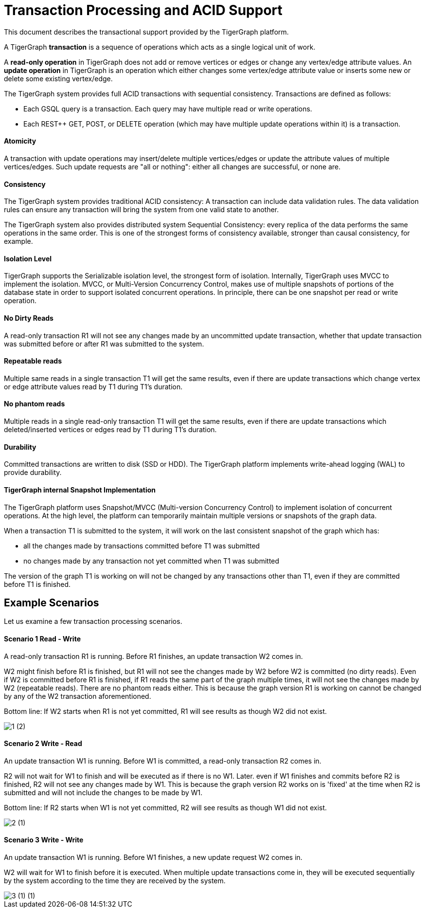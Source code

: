 = Transaction Processing and ACID Support
:pp: {plus}{plus}

This document describes the transactional support provided by the TigerGraph platform.

A TigerGraph *transaction* is a sequence of operations which acts as a single logical unit of work.

A *read-only operation* in TigerGraph does not add or remove vertices or edges or change any vertex/edge attribute values. An *update operation* in TigerGraph is an operation which either changes some vertex/edge attribute value or inserts some new or delete some existing vertex/edge.

The TigerGraph system provides full ACID transactions with sequential consistency. Transactions are defined as follows:

* Each GSQL query is a transaction. Each query may have multiple read or write operations.
* Each REST{pp} GET, POST, or DELETE operation (which may have multiple update operations within it) is a transaction.

[discrete]
==== *Atomicity* +++<a id="TigerGraphTransactionProcessingandACIDPropertiesSupport-Atomicity">++++++</a>+++

A transaction with update operations may insert/delete multiple vertices/edges or update the attribute values of multiple vertices/edges.  Such update requests are "all or nothing": either all changes are successful, or none are.

[discrete]
==== *Consistency* +++<a id="TigerGraphTransactionProcessingandACIDPropertiesSupport-Consistency">++++++</a>+++

The TigerGraph system provides traditional ACID consistency: A transaction can include data validation rules. The data validation rules can ensure any transaction will bring the system from one valid state to another.

The TigerGraph system also provides distributed system Sequential Consistency: every replica of the data performs the same operations in the same order. This is one of the strongest forms of consistency available, stronger than causal consistency, for example.

[discrete]
==== *Isolation Level* +++<a id="TigerGraphTransactionProcessingandACIDPropertiesSupport-IsolationLevel">++++++</a>+++

TigerGraph supports the Serializable isolation level, the strongest form of isolation. Internally, TigerGraph uses MVCC to implement the isolation. MVCC, or Multi-Version Concurrency Control, makes use of multiple snapshots of portions of the database state in order to support isolated concurrent operations.  In principle, there can be one snapshot per read or write operation.

[discrete]
==== *No Dirty Reads* +++<a id="TigerGraphTransactionProcessingandACIDPropertiesSupport-NoDirtyReads">++++++</a>+++

A read-only transaction R1 will not see any changes made by an uncommitted update transaction, whether that update transaction was submitted before or after R1 was submitted to the system.

[discrete]
==== *Repeatable reads*  +++<a id="TigerGraphTransactionProcessingandACIDPropertiesSupport-Repeatablereads">++++++</a>+++

Multiple same reads in a single transaction T1 will get the same results, even if there are update transactions which change vertex or edge attribute values read by T1 during T1's duration.

[discrete]
==== *No phantom reads* +++<a id="TigerGraphTransactionProcessingandACIDPropertiesSupport-Nophantomreads">++++++</a>+++

Multiple reads in a single read-only transaction T1 will get the same results, even if there are update transactions which deleted/inserted vertices or edges read by T1 during T1's duration.

[discrete]
==== *Durability*  +++<a id="TigerGraphTransactionProcessingandACIDPropertiesSupport-Durability">++++++</a>+++

Committed transactions are written to disk (SSD or HDD). The TigerGraph platform implements write-ahead logging (WAL) to provide durability.

[discrete]
==== *TigerGraph internal Snapshot Implementation*  +++<a id="TigerGraphTransactionProcessingandACIDPropertiesSupport-TigerGraphinternalSnapshotImplementation">++++++</a>+++

The TigerGraph platform uses Snapshot/MVCC (Multi-version Concurrency Control) to implement isolation of concurrent operations.  At the high level, the platform can temporarily maintain multiple versions or snapshots of the graph data.

When a transaction T1 is submitted to the system, it will work on the last consistent snapshot of the graph which has:

* all the changes made by transactions committed before T1 was submitted
* no changes made by any transaction not yet committed when T1 was submitted

The version of the graph T1 is working on will not be changed by any transactions other than T1, even if they are committed before T1 is finished.

== Example Scenarios

Let us examine a few transaction processing scenarios.

[discrete]
==== Scenario 1 Read - Write +++<a id="TigerGraphTransactionProcessingandACIDPropertiesSupport-Scenario1Read-Write">++++++</a>+++

A read-only transaction R1 is running. Before R1 finishes, an update transaction W2 comes in.

W2 might finish before R1 is finished, but R1 will not see the changes made by W2 before W2 is committed (no dirty reads).  Even if W2 is committed before R1 is finished, if R1 reads the same part of the graph multiple times, it will not see the changes made by W2 (repeatable reads).  There are no phantom reads either. This is because the graph version R1 is working on cannot be changed by any of the W2 transaction aforementioned.

Bottom line: If W2 starts when R1 is not yet committed, R1 will see results as though W2 did not exist.

image::1 (2).png[]

[discrete]
==== Scenario 2  Write - Read

An update transaction W1 is running. Before W1 is committed, a read-only transaction R2 comes in.

R2 will not wait for W1 to finish and will be executed as if there is no W1. Later. even if W1 finishes and commits before R2 is finished, R2 will not see any changes made by W1.  This is because the graph version R2 works on is 'fixed' at the time when R2 is submitted and will not include the changes to be made by W1.

Bottom line: If R2 starts when W1 is not yet committed, R2 will see results as though W1 did not exist.

image::2 (1).png[]

[discrete]
==== Scenario 3  Write - Write +++<a id="TigerGraphTransactionProcessingandACIDPropertiesSupport-Scenario3Write-Write">++++++</a>+++

An update transaction W1 is running. Before W1 finishes, a new update request W2 comes in.

W2 will wait for W1 to finish before it is executed. When multiple update transactions come in, they will be executed sequentially by the system according to the time they are received by the system.

image::3 (1) (1).png[]
